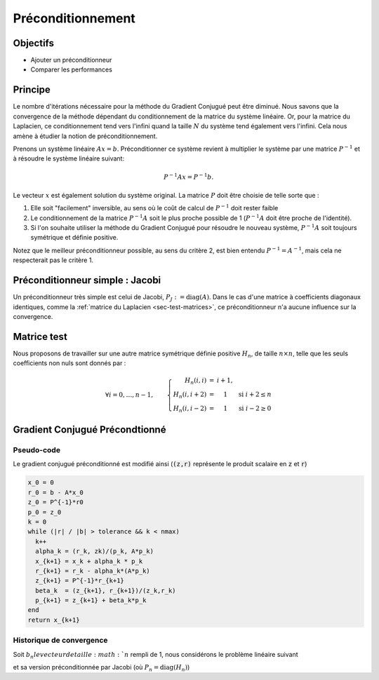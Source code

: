 Préconditionnement
==================

Objectifs
---------

- Ajouter un préconditionneur
- Comparer les performances

Principe 
--------

Le nombre d'itérations nécessaire pour la méthode du Gradient Conjugué peut être diminué. Nous savons que la convergence de la méthode  dépendant du conditionnement de la matrice du système linéaire. Or, pour la matrice du Laplacien, ce conditionnement tend vers l'infini quand la taille :math:`N` du système tend également vers l'infini. Cela nous amène à étudier la notion de préconditionnement.

Prenons un système linéaire :math:`Ax = b`. Préconditionner ce système revient à multiplier le système par une matrice :math:`P^{-1}` et à résoudre le système linéaire suivant:

.. math::

  P^{-1}Ax = P^{-1}b.

Le vecteur :math:`x` est également solution du système original. La matrice :math:`P` doit être choisie de telle sorte que :

1. Elle soit "facilement" inversible, au sens où le coût de calcul de :math:`P^{-1}` doit rester faible
2. Le conditionnement de la matrice :math:`P^{-1}A` soit le plus proche possible de 1 (:math:`P^{-1}A` doit être proche de l'identité).
3. Si l'on souhaite utiliser la méthode du Gradient Conjugué pour résoudre le nouveau système, :math:`P^{-1}A` soit toujours symétrique et définie positive.

Notez que le meilleur préconditionneur possible, au sens du critère 2, est bien entendu :math:`P^{-1} = A^{-1}`, mais cela ne respecterait pas le critère 1.

Préconditionneur simple : Jacobi
--------------------------------

Un préconditionneur très simple est celui de Jacobi, :math:`P_J := \text{diag}(A)`. Dans le cas d'une matrice à coefficients diagonaux identiques, comme la :ref:`matrice du Laplacien <sec-test-matrices>`, ce préconditionneur n'a aucune influence sur la convergence. 

Matrice test
------------

Nous proposons de travailler sur une autre matrice symétrique définie positive :math:`H_n`, de taille :math:`n\times n`, telle que les seuls coefficients non nuls sont donnés par :

.. math::

  \forall i = 0,\ldots, n-1, \qquad
  \left\{
    \begin{array}{r c l l}
      H_n(i,i) &=& i+1,\\
      H_n(i,i+2) &=& 1 & \text{ si } i+2 \leq n\\
      H_n(i,i-2) &=& 1 & \text{ si } i-2 \geq 0
    \end{array}
  \right.


.. proof:exercise::

  Comme pour la :ref:`matrice du Laplacien <sec-test-matrices>`, implémentez une méthode de la classe :code:`Matrice` permettant d'obtenir la matrice :math:`H_n` très rapidement.

Gradient Conjugué Précondtionné
-------------------------------

Pseudo-code
+++++++++++

Le gradient conjugué préconditionné est modifié ainsi (:code:`(z,r)` représente le produit scalaire en :code:`z` et :code:`r`)

.. code-block:: cpp

  x_0 = 0
  r_0 = b - A*x_0
  z_0 = P^{-1}*r0
  p_0 = z_0
  k = 0
  while (|r| / |b| > tolerance && k < nmax)
    k++
    alpha_k = (r_k, zk)/(p_k, A*p_k)
    x_{k+1} = x_k + alpha_k * p_k
    r_{k+1} = r_k - alpha_k*(A*p_k)
    z_{k+1} = P^{-1}*r_{k+1}
    beta_k  = (z_{k+1}, r_{k+1})/(z_k,r_k)
    p_{k+1} = z_{k+1} + beta_k*p_k
  end
  return x_{k+1}


Historique de convergence
+++++++++++++++++++++++++

Soit :math:`b_n le vecteur de taille :math:`n` rempli de 1, nous considérons le problème linéaire suivant

.. math::
  :label: eq-hnsystem

  H_n x = b_n,

et sa version préconditionnée par Jacobi (où :math:`P_n = \text{diag}(H_n)`)

.. math::
  :label: eq-pnhnsystem

  P_n^{-1}H_n x = P_n^{-1}b_n.

.. proof:exercise::
  
  Pour une tolérance de 0.01 et une taille N = 1000, résolvez les système \eqref{eq:hnsystem} ainsi que sa variante préconditionnée :eq:`eq-pnhnsystem` à l'aide des méthodes itératives standards et du gradient conjugué. 

  Comparez le nombre d'itérations pour chaque méthodes et affichez, sur une même courbe, l'historique de convergence de chaque méthode.


.. proof:remark::

  Pour les méthodes itératives standards, vous devez calculer la matrice :math:`P_n^{-1}H_n`, cependant pour le gradient conjugué, vous devez utiliser la version préconditionnée de l'algorithme.

